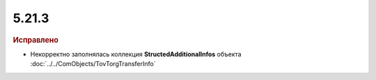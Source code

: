 5.21.3
------

.. feed-entry::
  :date: 2018-04-17

.. rubric:: Исправлено

* Некорректно заполнялась коллекция **StructedAdditionalInfos** объекта :doc:`../../ComObjects/TovTorgTransferInfo`
